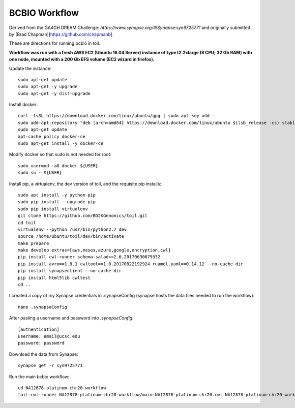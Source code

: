 BCBIO Workflow
==============

Derived from the GA4GH DREAM Challenge: `https://www.synapse.org/#!Synapse:syn9725771` and originally submitted by (Brad Chapman)[https://github.com/chapmanb].

These are directions for running bcbio in toil.

**Workflow was run with a fresh AWS EC2 (Ubuntu 16.04 Server) instance of type t2.2xlarge (8 CPU; 32 Gb RAM) with one node, mounted with a 200 Gb EFS volume (EC2 wizard in firefox).**

Update the instance::

    sudo apt-get update
    sudo apt-get -y upgrade
    sudo apt-get -y dist-upgrade

Install docker::

    curl -fsSL https://download.docker.com/linux/ubuntu/gpg | sudo apt-key add -
    sudo add-apt-repository "deb [arch=amd64] https://download.docker.com/linux/ubuntu $(lsb_release -cs) stable"
    sudo apt-get update
    apt-cache policy docker-ce
    sudo apt-get install -y docker-ce

Modify docker so that sudo is not needed for root::

    sudo usermod -aG docker ${USER}
    sudo su - ${USER}

Install pip, a virtualenv, the dev version of toil, and the requisite pip installs::

    sudo apt install -y python-pip
    sudo pip install --upgrade pip
    sudo pip install virtualenv
    git clone https://github.com/BD2KGenomics/toil.git
    cd toil
    virtualenv --python /usr/bin/python2.7 dev
    source /home/ubuntu/toil/dev/bin/activate
    make prepare
    make develop extras=[aws,mesos,azure,google,encryption,cwl]
    pip install cwl-runner schema-salad==2.6.20170630075932 
    pip install avro==1.8.1 cwltool==1.0.20170822192924 ruamel.yaml==0.14.12 --no-cache-dir
    pip install synapseclient --no-cache-dir
    pip install html5lib cwltest
    cd ..

I created a copy of my Synapse credentials in .synapseConfig (synapse hosts the data files needed to run the workflow)::

    nano .synapseConfig

After pasting a username and password into `.synapseConfig`::

    [authentication]
    username: email@ucsc.edu
    password: password

Download the data from Synapse::

    synapse get -r syn9725771

Run the main bcbio workflow::

    cd NA12878-platinum-chr20-workflow
    toil-cwl-runner NA12878-platinum-chr20-workflow/main-NA12878-platinum-chr20.cwl NA12878-platinum-chr20-workflow/main-NA12878-platinum-chr20-samples.json
